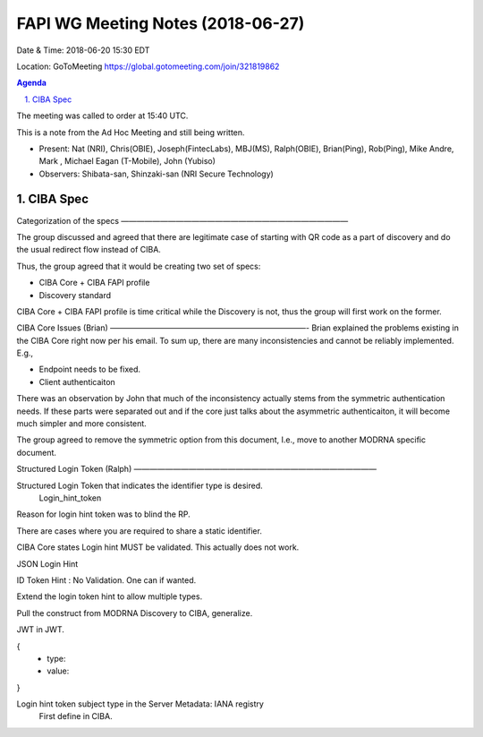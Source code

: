 ============================================
FAPI WG Meeting Notes (2018-06-27)
============================================
Date & Time: 2018-06-20 15:30 EDT

Location: GoToMeeting https://global.gotomeeting.com/join/321819862

.. sectnum:: 
   :suffix: .


.. contents:: Agenda

The meeting was called to order at 15:40 UTC. 



This is a note from the Ad Hoc Meeting and still being written. 

* Present: Nat (NRI), Chris(OBIE), Joseph(FintecLabs), MBJ(MS), Ralph(OBIE), Brian(Ping), Rob(Ping), Mike Andre, Mark , Michael Eagan (T-Mobile), John (Yubiso)
* Observers: Shibata-san, Shinzaki-san (NRI Secure Technology) 

CIBA Spec
============

Categorization of the specs
—————————————————————————————

The group discussed and agreed that there are legitimate case of starting with QR code as a part of discovery and do the usual redirect flow instead of CIBA. 

Thus, the group agreed that it would be creating two set of specs: 

* CIBA Core + CIBA FAPI profile
* Discovery standard

CIBA Core + CIBA FAPI profile is time critical while the Discovery is not, thus the group will first work on the former. 

CIBA Core Issues (Brian)
—————————————————————————-
Brian explained the problems existing in the CIBA Core right now per his email. 
To sum up, there are many inconsistencies and cannot be reliably implemented. E.g., 

* Endpoint needs to be fixed. 
* Client authenticaiton 

There was an observation by John that much of the inconsistency actually stems from the symmetric authentication needs. If these parts were separated out and if the core just talks about the asymmetric authenticaiton, it will become much simpler and more consistent. 

The group agreed to remove the symmetric option from this document, I.e., move to another MODRNA specific document. 

Structured Login Token (Ralph)
———————————————————————————————

Structured Login Token that indicates the identifier type is desired. 
   Login_hint_token

Reason for login hint token was to blind the RP. 

There are cases where you are required to share a static identifier. 

CIBA Core states Login hint MUST be validated. This actually does not work. 

JSON Login Hint

ID Token Hint : No Validation. One can if wanted. 

Extend the login token hint to allow multiple types. 

Pull the construct from MODRNA Discovery to CIBA, generalize. 

JWT in JWT. 

{
 - type:
 - value: 
}

Login hint token subject type in the Server Metadata: IANA registry
 First define in CIBA.
